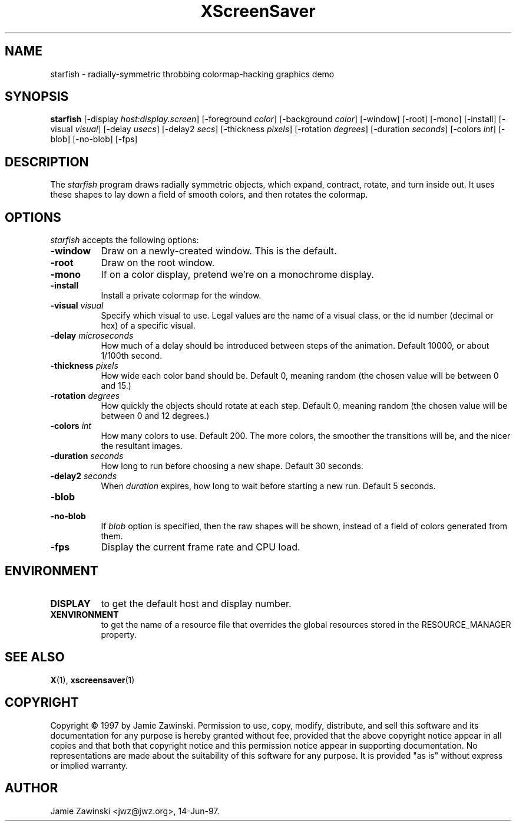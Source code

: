 .TH XScreenSaver 1 "14-Jun-97" "X Version 11"
.SH NAME
starfish - radially-symmetric throbbing colormap-hacking graphics demo
.SH SYNOPSIS
.B starfish
[\-display \fIhost:display.screen\fP] [\-foreground \fIcolor\fP] [\-background \fIcolor\fP] [\-window] [\-root] [\-mono] [\-install] [\-visual \fIvisual\fP] [\-delay \fIusecs\fP] [\-delay2 \fIsecs\fP] [\-thickness \fIpixels\fP] [\-rotation \fIdegrees\fP] [\-duration \fIseconds\fP] [\-colors \fIint\fP] [\-blob] [\-no\-blob]
[\-fps]
.SH DESCRIPTION
The \fIstarfish\fP program draws radially symmetric objects, which expand,
contract, rotate, and turn inside out.  It uses these shapes to lay down a
field of smooth colors, and then rotates the colormap.
.SH OPTIONS
.I starfish
accepts the following options:
.TP 8
.B \-window
Draw on a newly-created window.  This is the default.
.TP 8
.B \-root
Draw on the root window.
.TP 8
.B \-mono 
If on a color display, pretend we're on a monochrome display.
.TP 8
.B \-install
Install a private colormap for the window.
.TP 8
.B \-visual \fIvisual\fP
Specify which visual to use.  Legal values are the name of a visual class,
or the id number (decimal or hex) of a specific visual.
.TP 8
.B \-delay \fImicroseconds\fP
How much of a delay should be introduced between steps of the animation.
Default 10000, or about 1/100th second.
.TP 8
.B \-thickness \fIpixels\fP
How wide each color band should be.  Default 0, meaning random (the chosen
value will be between 0 and 15.)
.TP 8
.B \-rotation \fIdegrees\fP
How quickly the objects should rotate at each step.  Default 0, meaning 
random (the chosen value will be between 0 and 12 degrees.)
.TP 8
.B \-colors \fIint\fP
How many colors to use.  Default 200.  The more colors, the smoother the
transitions will be, and the nicer the resultant images.
.TP 8
.B \-duration \fIseconds\fP
How long to run before choosing a new shape.  Default 30 seconds.
.TP 8
.B \-delay2 \fIseconds\fP
When \fIduration\fP expires, how long to wait before starting a new run.
Default 5 seconds.
.TP 8
.B \-blob
.TP 8
.B \-no\-blob
If \fIblob\fP option is specified, then the raw shapes will be shown, 
instead of a field of colors generated from them.
.TP 8
.B \-fps
Display the current frame rate and CPU load.
.SH ENVIRONMENT
.PP
.TP 8
.B DISPLAY
to get the default host and display number.
.TP 8
.B XENVIRONMENT
to get the name of a resource file that overrides the global resources
stored in the RESOURCE_MANAGER property.
.SH SEE ALSO
.BR X (1),
.BR xscreensaver (1)
.SH COPYRIGHT
Copyright \(co 1997 by Jamie Zawinski.  Permission to use, copy, modify, 
distribute, and sell this software and its documentation for any purpose is 
hereby granted without fee, provided that the above copyright notice appear 
in all copies and that both that copyright notice and this permission notice
appear in supporting documentation.  No representations are made about the 
suitability of this software for any purpose.  It is provided "as is" without
express or implied warranty.
.SH AUTHOR
Jamie Zawinski <jwz@jwz.org>, 14-Jun-97.
